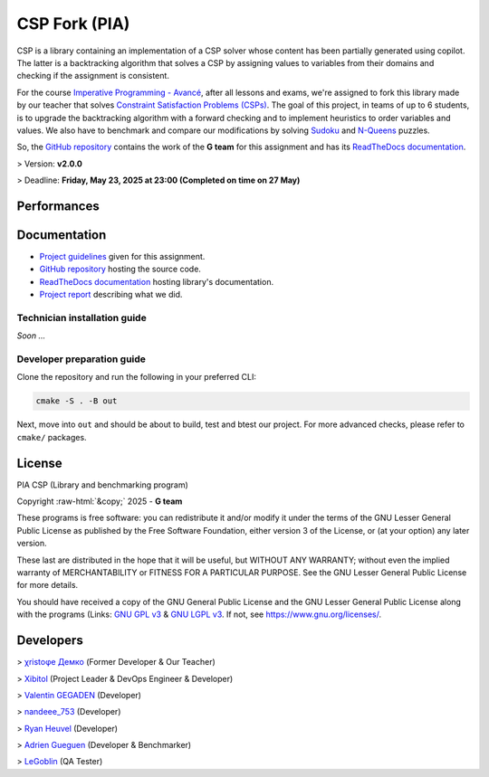 .. role::  raw-html(raw)
    :format: html

========================
CSP Fork (PIA) |license|
========================
|cmake| |Coveralls| |Documentation Status|

CSP is a library containing an implementation of a CSP solver whose content has
been partially generated using copilot. The latter is a backtracking algorithm
that solves a CSP by assigning values to variables from their domains and
checking if the assignment is consistent.

For the course `Imperative Programming - Avancé`_, after all lessons and exams,
we're assigned to fork this library made by our teacher that solves `Constraint
Satisfaction Problems (CSPs)`_. The goal of this project, in teams of up to 6
students, is to upgrade the backtracking algorithm with a forward checking and
to implement heuristics to order variables and values. We also have to benchmark
and compare our modifications by solving `Sudoku`_ and `N-Queens`_ puzzles.

So, the `GitHub repository`_ contains the work of the **G team** for this
assignment and has its `ReadTheDocs documentation`_.

> Version: **v2.0.0**

> Deadline: **Friday, May 23, 2025 at 23:00 (Completed on time on 27 May)**

.. |license| image:: https://img.shields.io/badge/License-LGPL_v3-orange.svg
	:alt: License: LGPL v3
	:target: https://www.gnu.org/licenses/lgpl-3.0.md
.. |cmake| image:: https://github.com/Xibitol/csp-fork/actions/workflows/cmake.yml/badge.svg
   :target: https://github.com/Xibitol/csp-fork/actions
.. |Coveralls| image:: https://coveralls.io/repos/github/Xibitol/csp-fork/badge.svg?branch=master
    :target: https://coveralls.io/github/Xibitol/csp-fork?branch=master
.. |Documentation Status| image:: https://readthedocs.org/projects/csp-fork/badge/?version=latest&style=flat
   :target: https://csp-fork.readthedocs.io/en/latest/
.. _`Imperative Programming - Avancé`:
	https://moodle.univ-lr.fr/2024/course/view.php?id=3202
.. _`Constraint Satisfaction Problems (CSPs)`:
	https://en.wikipedia.org/wiki/Constraint_satisfaction_problem
.. _`Sudoku`:
	https://en.wikipedia.org/wiki/Sudoku
.. _`N-Queens`:
	https://en.wikipedia.org/wiki/Eight_queens_puzzle

************
Performances
************

.. image:: Content/Screenshot/NQueens_Benchmark.png

.. image:: Content/Screenshot/Sudoku_Benchmark.png

*************
Documentation
*************
- `Project guidelines`_ given for this assignment.
- `GitHub repository`_ hosting the source code.
- `ReadTheDocs documentation`_ hosting library's documentation.
- `Project report`_ describing what we did.

.. _`Project guidelines`: Content/Document/PIA-Project_2024-2025.pdf
.. _`GitHub repository`: https://github.com/Xibitol/csp-fork
.. _`ReadTheDocs documentation`: https://csp-fork.readthedocs.io/en/latest/
.. _`Project report`: /#

Technician installation guide
=============================
*Soon ...*

Developer preparation guide
===========================
Clone the repository and run the following in your preferred CLI:

.. code-block:: bash

	cmake -S . -B out

Next, move into ``out`` and should be about to build, test and btest our
project. For more advanced checks, please refer to ``cmake/`` packages.

*******
License
*******
| PIA CSP (Library and benchmarking program)
Copyright :raw-html:`&copy;` 2025 - **G team**

These programs is free software: you can redistribute it and/or modify it under
the terms of the GNU Lesser General Public License as published by the Free
Software Foundation, either version 3 of the License, or (at your option) any
later version.

These last are distributed in the hope that it will be useful, but WITHOUT ANY
WARRANTY; without even the implied warranty of MERCHANTABILITY or FITNESS FOR A
PARTICULAR PURPOSE. See the GNU Lesser General Public License for more details.

You should have received a copy of the GNU General Public License and the GNU
Lesser General Public License along with the programs (Links: `GNU GPL v3`_ &
`GNU LGPL v3`_. If not, see https://www.gnu.org/licenses/.

.. _`GNU GPL v3`: COPYING
.. _`GNU LGPL v3`: COPYING.LESSER

**********
Developers
**********
> `χristoφe Демко`_ (Former Developer & Our Teacher)

> `Xibitol`_ (Project Leader & DevOps Engineer & Developer)

> `Valentin GEGADEN`_ (Developer)

> `nandeee_753`_ (Developer)

> `Ryan Heuvel`_ (Developer)

> `Adrien Gueguen`_ (Developer & Benchmarker)

> `LeGoblin`_ (QA Tester)

.. _`χristoφe Демко`: https://github.com/chdemko

.. _`Xibitol`: https://github.com/Xibitol
.. _`Valentin GEGADEN`: https://github.com/vgegaden
.. _`nandeee_753`: https://github.com/adnan-faize
.. _`Ryan Heuvel`: https://github.com/I-love-C
.. _`Adrien Gueguen`: https://github.com/agueguen-LR
.. _`LeGoblin`: https://github.com/Kefthe
